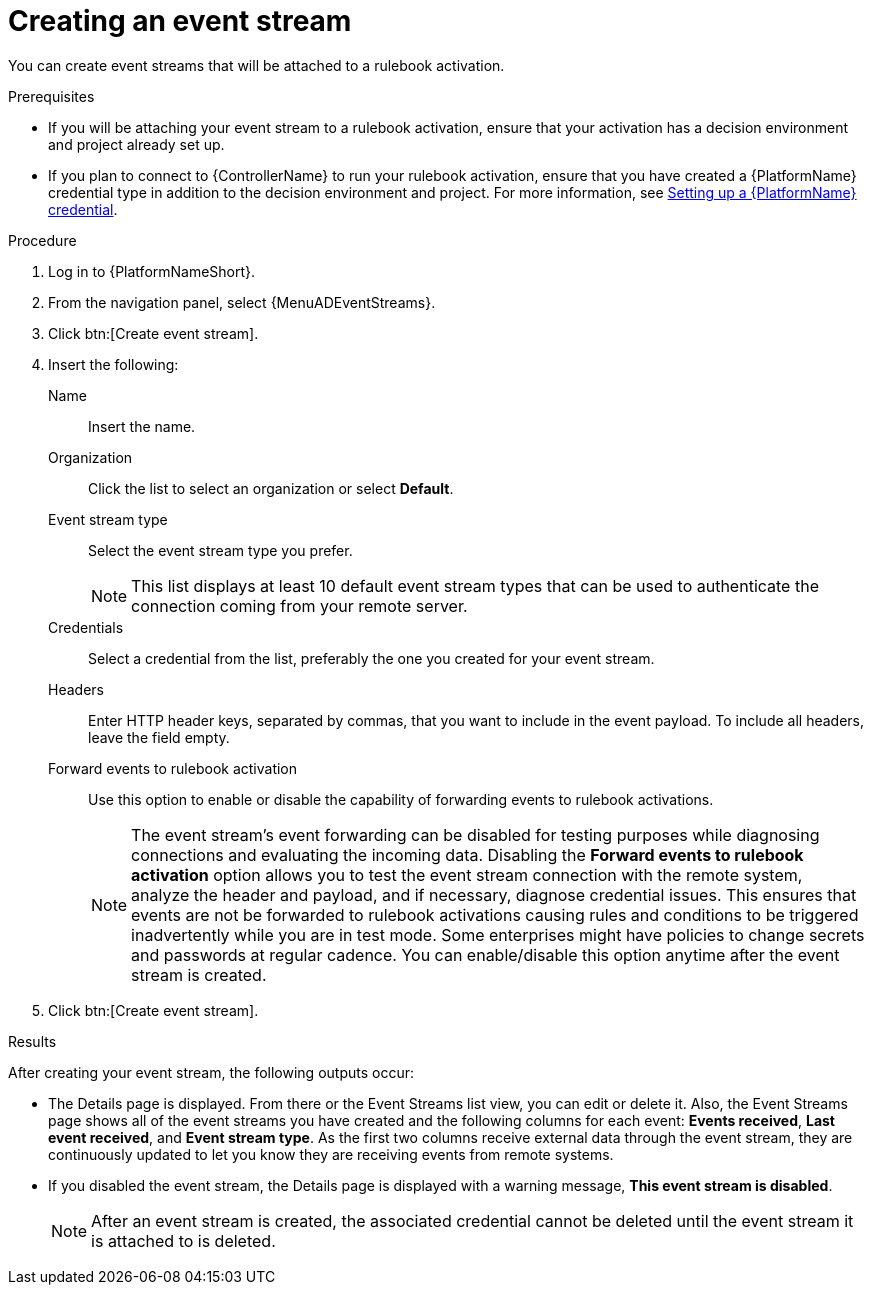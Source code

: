 :_mod-docs-content-type: PROCEDURE
[id="eda-create-event-stream"] 

= Creating an event stream

[role="_abstract"]
You can create event streams that will be attached to a rulebook activation. 

.Prerequisites

* If you will be attaching your event stream to a rulebook activation, ensure that your activation has a decision environment and project already set up.
* If you plan to connect to {ControllerName} to run your rulebook activation, ensure that you have created a {PlatformName} credential type in addition to the decision environment and project. For more information, see link:https://docs.redhat.com/en/documentation/red_hat_ansible_automation_platform/2.5/html/using_automation_decisions/eda-set-up-rhaap-credential-type#eda-set-up-rhaap-credential[Setting up a {PlatformName} credential].

.Procedure

. Log in to {PlatformNameShort}.
. From the navigation panel, select {MenuADEventStreams}.
. Click btn:[Create event stream].
. Insert the following:
+
Name:: Insert the name.
Organization:: Click the list to select an organization or select *Default*.
Event stream type:: Select the event stream type you prefer.
+
[NOTE]
====
This list displays at least 10 default event stream types that can be used to authenticate the connection coming from your remote server.
====
Credentials:: Select a credential from the list, preferably the one you created for your event stream.
Headers:: Enter HTTP header keys, separated by commas, that you want to include in the event payload. To include all headers, leave the field empty.

Forward events to rulebook activation:: Use this option to enable or disable the capability of forwarding events to rulebook activations.
+
[NOTE]
====
The event stream's event forwarding can be disabled for testing purposes while diagnosing connections and evaluating the incoming data. Disabling the *Forward events to rulebook activation* option allows you to test the event stream connection with the remote system, analyze the header and payload, and if necessary, diagnose credential issues. This ensures that events are not be forwarded to rulebook activations causing rules and conditions to be triggered inadvertently while you are in test mode. Some enterprises might have policies to change secrets and passwords at regular cadence. You can enable/disable this option anytime after the event stream is created.
====

. Click btn:[Create event stream].

.Results
After creating your event stream, the following outputs occur:

* The Details page is displayed. From there or the Event Streams list view, you can edit or delete it. Also, the Event Streams page shows all of the event streams you have created and the following columns for each event: *Events received*, *Last event received*, and *Event stream type*. As the first two columns receive external data through the event stream, they are continuously updated to let you know they are receiving events from remote systems.
* If you disabled the event stream, the Details page is displayed with a warning message, *This event stream is disabled*. 
+
[NOTE]
====
After an event stream is created, the associated credential cannot be deleted until the event stream it is attached to is deleted.
====


